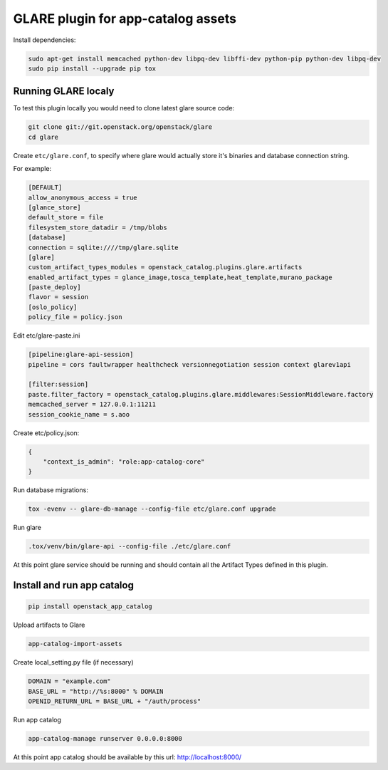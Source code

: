 ===================================
GLARE plugin for app-catalog assets
===================================

Install dependencies:

.. code-block:: console

    sudo apt-get install memcached python-dev libpq-dev libffi-dev python-pip python-dev libpq-dev
    sudo pip install --upgrade pip tox
..

Running GLARE localy
--------------------

To test this plugin locally you would need to clone latest glare source code:

.. code-block:: console

    git clone git://git.openstack.org/openstack/glare
    cd glare
..

Create ``etc/glare.conf``, to specify where glare would actually
store it's binaries and database connection string.

For example:

.. code-block:: ini

    [DEFAULT]
    allow_anonymous_access = true
    [glance_store]
    default_store = file
    filesystem_store_datadir = /tmp/blobs
    [database]
    connection = sqlite:////tmp/glare.sqlite
    [glare]
    custom_artifact_types_modules = openstack_catalog.plugins.glare.artifacts
    enabled_artifact_types = glance_image,tosca_template,heat_template,murano_package
    [paste_deploy]
    flavor = session
    [oslo_policy]
    policy_file = policy.json
..

Edit etc/glare-paste.ini

.. code-block:: ini

    [pipeline:glare-api-session]
    pipeline = cors faultwrapper healthcheck versionnegotiation session context glarev1api

    [filter:session]
    paste.filter_factory = openstack_catalog.plugins.glare.middlewares:SessionMiddleware.factory
    memcached_server = 127.0.0.1:11211
    session_cookie_name = s.aoo
..

Create etc/policy.json:

.. code-block:: json

    {
        "context_is_admin": "role:app-catalog-core"
    }
..

Run database migrations:

.. code-block:: console

    tox -evenv -- glare-db-manage --config-file etc/glare.conf upgrade
..

Run glare

.. code-block:: console

    .tox/venv/bin/glare-api --config-file ./etc/glare.conf
..

At this point glare service should be running and should contain all the
Artifact Types defined in this plugin.


Install and run app catalog
---------------

.. code-block:: console

    pip install openstack_app_catalog
..

Upload artifacts to Glare

.. code-block:: console

    app-catalog-import-assets
..

Create local_setting.py file (if necessary)

.. code-block:: python

    DOMAIN = "example.com"
    BASE_URL = "http://%s:8000" % DOMAIN
    OPENID_RETURN_URL = BASE_URL + "/auth/process"
..

Run app catalog

.. code-block:: console

    app-catalog-manage runserver 0.0.0.0:8000
..

At this point app catalog should be available by this url: http://localhost:8000/
